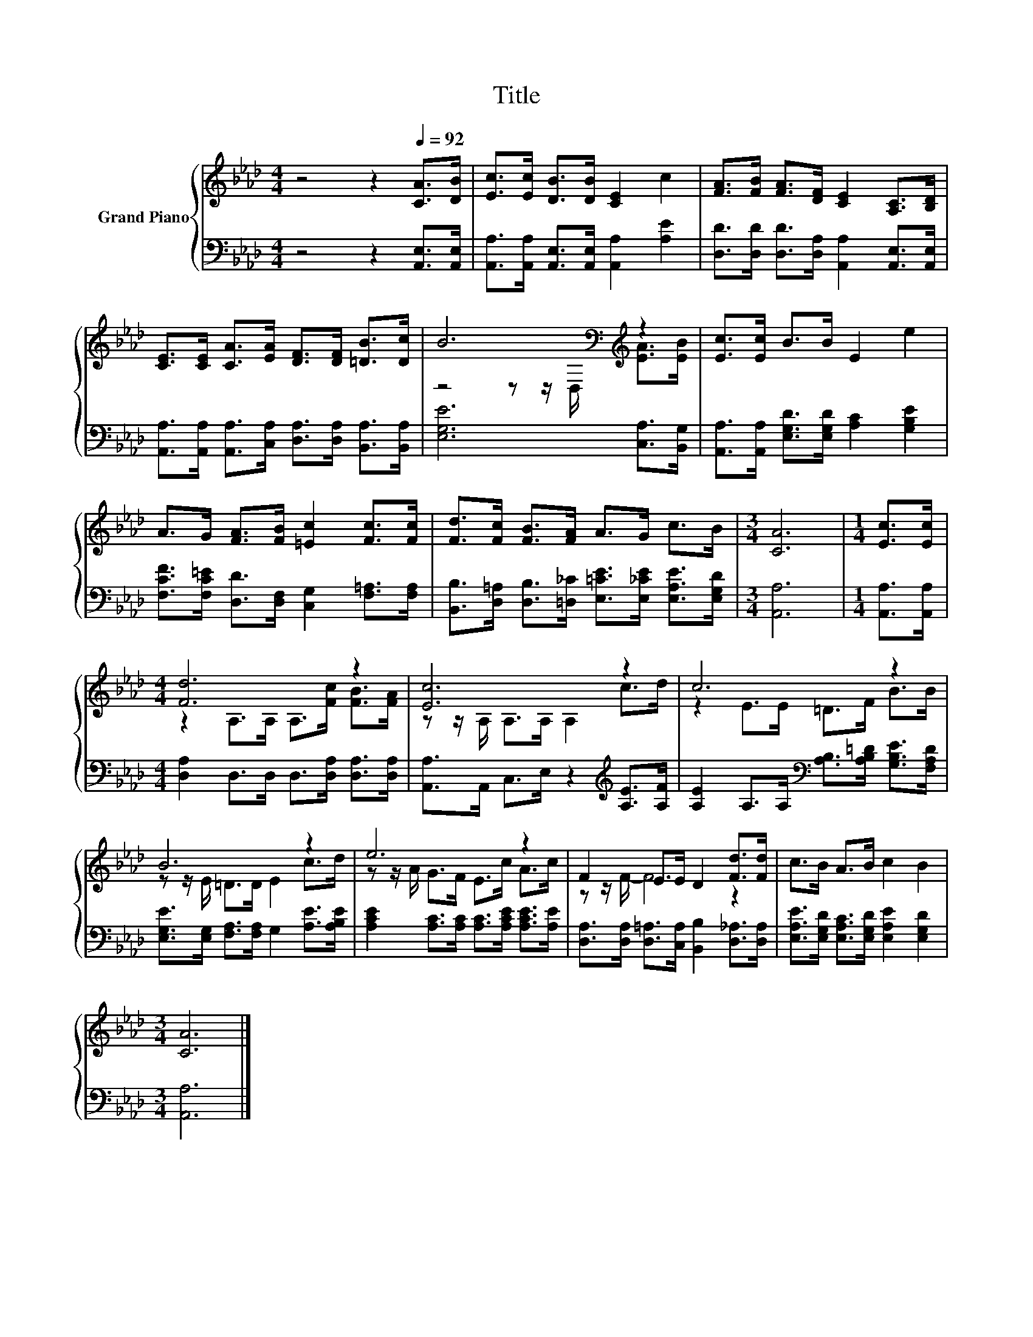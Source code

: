 X:1
T:Title
%%score { ( 1 3 ) | 2 }
L:1/8
M:4/4
K:Ab
V:1 treble nm="Grand Piano"
V:3 treble 
V:2 bass 
V:1
 z4 z2[Q:1/4=92] [CA]>[DB] | [Ec]>[Ec] [DB]>[DB] [CE]2 c2 | [FA]>[FB] [FA]>[DF] [CE]2 [A,C]>[B,D] | %3
 [CE]>[CE] [CA]>[EA] [DF]>[DF] [=DB]>[Dc] | B6[K:bass][K:treble] z2 | [Ec]>[Ec] B>B E2 e2 | %6
 A>G [FA]>[FB] [=Ec]2 [Fc]>[Fc] | [Fd]>[Fc] [FB]>[FA] A>G c>B |[M:3/4] [CA]6 |[M:1/4] [Ec]>[Ec] | %10
[M:4/4] [Fd]6 z2 | [Ec]6 z2 | c6 z2 | B6 z2 | e6 z2 | F2 E>E D2 [Fd]>[Fd] | c>B A>B c2 B2 | %17
[M:3/4] [CA]6 |] %18
V:2
 z4 z2 [A,,E,]>[A,,E,] | [A,,A,]>[A,,A,] [A,,E,]>[A,,E,] [A,,A,]2 [A,E]2 | %2
 [D,D]>[D,D] [D,D]>[D,A,] [A,,A,]2 [A,,E,]>[A,,E,] | %3
 [A,,A,]>[A,,A,] [A,,A,]>[C,A,] [D,A,]>[D,A,] [B,,A,]>[B,,A,] | [E,G,E]6 [C,A,]>[B,,G,] | %5
 [A,,A,]>[A,,A,] [E,G,D]>[E,G,D] [A,C]2 [G,B,E]2 | %6
 [F,CF]>[F,C=E] [D,D]>[D,F,] [C,G,]2 [F,=A,]>[F,A,] | %7
 [B,,B,]>[D,=A,] [D,B,]>[=D,_C] [E,=CE]>[E,_CE] [E,A,E]>[E,G,D] |[M:3/4] [A,,A,]6 | %9
[M:1/4] [A,,A,]>[A,,A,] |[M:4/4] [D,A,]2 D,>D, D,>[D,A,] [D,A,]>[D,A,] | %11
 [A,,A,]>A,, C,>E, z2[K:treble] [A,E]>[A,F] | %12
 [A,E]2 A,>A,[K:bass] [A,B,]>[A,B,=D] [G,B,E]>[F,A,D] | %13
 [E,G,E]>[E,G,] [F,A,]>[F,A,] G,2 [A,E]>[A,B,E] | [A,CE]2 [A,C]>[A,C] [A,C]>[A,CE] [A,CE]>[A,E] | %15
 [D,A,]>[D,A,] [D,=A,]>[C,A,] [B,,B,]2 [D,_A,]>[D,A,] | %16
 [E,A,E]>[E,G,D] [E,A,C]>[E,G,D] [E,A,E]2 [E,G,D]2 |[M:3/4] [A,,A,]6 |] %18
V:3
 x8 | x8 | x8 | x8 | z4 z z/[K:bass] D,/[K:treble] [EA]>[EB] | x8 | x8 | x8 |[M:3/4] x6 | %9
[M:1/4] x2 |[M:4/4] z2 A,>A, A,>[Fc] [FB]>[FA] | z z/ A,/ A,>A, A,2 c>d | z2 E>E =D>F B>B | %13
 z z/ E/ =D>D E2 c>d | z z/ A/ G>F E>c A>c | z z/ F/- F4 z2 | x8 |[M:3/4] x6 |] %18

